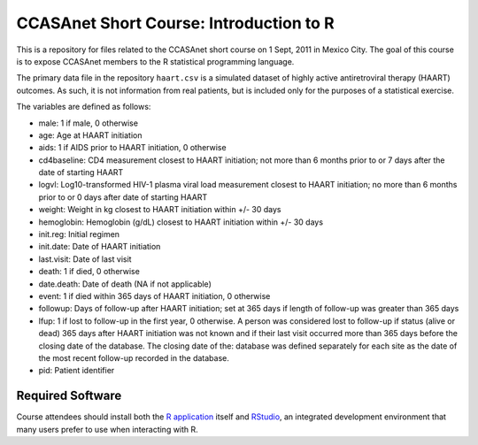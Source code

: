 CCASAnet Short Course: Introduction to R
========================================

This is a repository for files related to the CCASAnet short course on 1 Sept, 2011 in Mexico City. The goal of this course is to expose CCASAnet members to the R statistical programming language.

The primary data file in the repository ``haart.csv`` is a simulated dataset of highly active antiretroviral therapy (HAART) outcomes. As such, it is not information from real patients, but is included only for the purposes of a statistical exercise.

The variables are defined as follows:

- male: 1 if male, 0 otherwise
- age: Age at HAART initiation
- aids: 1 if AIDS prior to HAART initiation, 0 otherwise
- cd4baseline: CD4 measurement closest to HAART initiation; not more than 6 months prior to or 7 days after the date of starting HAART
- logvl: Log10-transformed HIV-1 plasma viral load measurement closest to HAART initiation; no more than 6 months prior to or 0 days after date of starting HAART
- weight: Weight in kg closest to HAART initiation within +/- 30 days
- hemoglobin: Hemoglobin (g/dL) closest to HAART initiation within +/- 30 days
- init.reg: Initial regimen
- init.date: Date of HAART initiation
- last.visit: Date of last visit
- death: 1 if died, 0 otherwise
- date.death: Date of death (NA if not applicable)
- event: 1 if died within 365 days of HAART initiation, 0 otherwise
- followup: Days of follow-up after HAART initiation; set at 365 days if length of follow-up was greater than 365 days  
- lfup: 1 if lost to follow-up in the first year, 0 otherwise. A person was considered lost to follow-up if status (alive or dead) 365 days after HAART initiation was not known and if their last visit occurred more than 365 days before the closing date of the database.  The closing date of the: database was defined separately for each site as the date of the most recent follow-up recorded in the database.
- pid: Patient identifier

Required Software
-----------------

Course attendees should install both the `R application <http://cran.r-project.org/>`_ itself and `RStudio <http://rstudio.org>`_, an integrated development environment that many users prefer to use when interacting with R.
